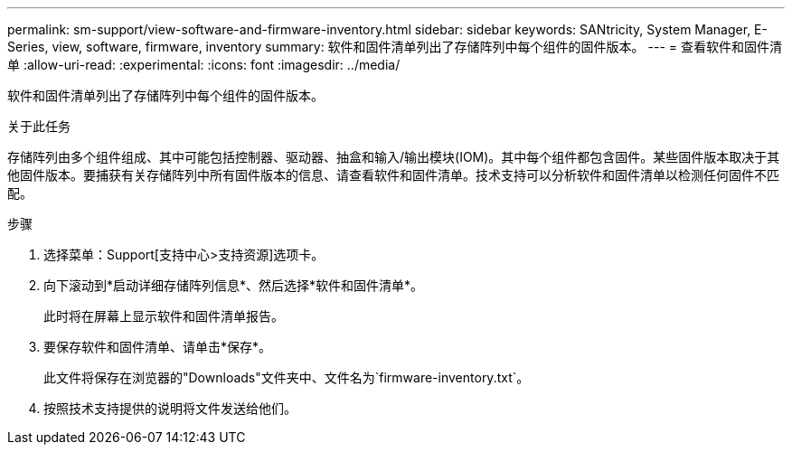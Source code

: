 ---
permalink: sm-support/view-software-and-firmware-inventory.html 
sidebar: sidebar 
keywords: SANtricity, System Manager, E-Series, view, software, firmware, inventory 
summary: 软件和固件清单列出了存储阵列中每个组件的固件版本。 
---
= 查看软件和固件清单
:allow-uri-read: 
:experimental: 
:icons: font
:imagesdir: ../media/


[role="lead"]
软件和固件清单列出了存储阵列中每个组件的固件版本。

.关于此任务
存储阵列由多个组件组成、其中可能包括控制器、驱动器、抽盒和输入/输出模块(IOM)。其中每个组件都包含固件。某些固件版本取决于其他固件版本。要捕获有关存储阵列中所有固件版本的信息、请查看软件和固件清单。技术支持可以分析软件和固件清单以检测任何固件不匹配。

.步骤
. 选择菜单：Support[支持中心>支持资源]选项卡。
. 向下滚动到*启动详细存储阵列信息*、然后选择*软件和固件清单*。
+
此时将在屏幕上显示软件和固件清单报告。

. 要保存软件和固件清单、请单击*保存*。
+
此文件将保存在浏览器的"Downloads"文件夹中、文件名为`firmware-inventory.txt`。

. 按照技术支持提供的说明将文件发送给他们。

